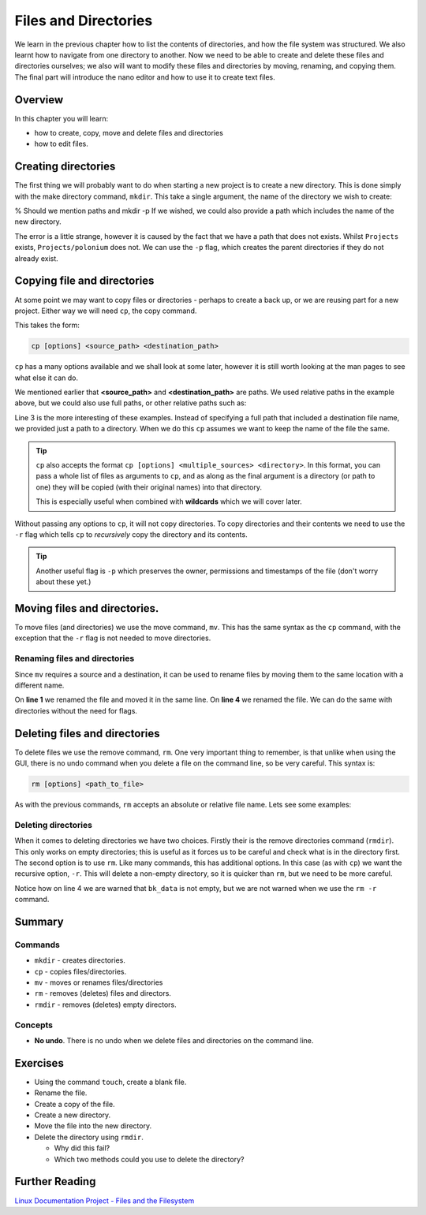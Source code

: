 ******************************************
Files and Directories
******************************************


We learn in the previous chapter how to list the contents of directories, and how the file system was structured. We also learnt how to navigate from one directory to another.  Now we need to be able to create and delete these files and directories ourselves; we also will want to modify these files and directories by moving, renaming, and copying them.  The final part will introduce the nano editor and how to use it to create text files.

Overview
======================

In this chapter you will learn:

* how to create, copy, move and delete files and directories
* how to edit files.

Creating directories
======================
The first thing we will probably want to do when starting a new project is to create a new directory.  This is done simply with the make directory command, ``mkdir``. This take a single argument, the name of the directory we wish to create:

.. code-block:: bash
   :linenos:

   $ ls -F
   Public/     Private/     Documents/
   Thesis/     Research/    contacts.txt
   $ mkdir Projects
   $ ls -F
   Public/     Private/    Projects/
   Documents/  Thesis/     Research/
   contacts.txt

% Should we mention paths and mkdir -p
If we wished, we could also provide a path which includes the name of the new directory. 

.. code-block:: bash
   :linenos:

   $ ls -F
   Public/     Private/     Documents/
   Thesis/     Research/    contacts.txt
   $ mkdir Projects/polonium/data
   mkdir: cannot create directory ‘Projects/polonium/data’: No such file or directory

The error is a little strange, however it is caused by the fact that we have a path that does not exists. Whilst ``Projects`` exists, ``Projects/polonium`` does not.  We can use the ``-p`` flag, which creates the parent directories if they do not already exist.

.. code-block:: bash
   :linenos:

   $ mkdir -p Projects/polonium/data
   $ ls -F -a Projects
   .  ..
   $ ls -F Projects
   polonium/
   $ ls -F Projects/polonium


.. touch and rmdir?

Copying file and directories
============================

At some point we may want to copy files or directories - perhaps to create a back up, or we are reusing part for a new project.  Either way we will need ``cp``, the copy command.

This takes the form:

.. code-block:: none

   cp [options] <source_path> <destination_path>

``cp`` has a many options available and we shall look at some later, however it is still worth looking at the man pages to see what else it can do.

.. code-block:: bash
   :linenos:

   $ ls
   report.txt
   $ cp report.txt backup_report.txt
   $ ls
   backup_report.txt  report.txt

We mentioned earlier that **<source_path>** and **<destination_path>** are paths.  We used relative paths in the example above, but we could also use full paths, or other relative paths such as:

.. code-block:: bash
   :linenos:

   $ cp ~/report.txt /home/rel/backup_report.txt
   $ cp /home/rel/report.txt ../../backup/backup_report.txt
   $ cp report.txt /backup/.
   $ ls /backup
   backup_report.txt report.txt

Line 3 is the more interesting of these examples.  Instead of specifying a full path that included a destination file name, we provided just a path to a directory.  When we do this ``cp`` assumes we want to keep the name of the file the same.

.. tip::
   ``cp`` also accepts the format ``cp [options] <multiple_sources> <directory>``. In this format, you can pass a whole list of files as arguments to ``cp``, and as along as the final argument is a directory (or path to one) they will be copied (with their original names) into that directory.

   This is especially useful when combined with **wildcards** which we will cover later.

Without passing any options to ``cp``, it will not copy directories.  To copy directories and their contents we need to use the ``-r`` flag which tells ``cp`` to *recursively* copy the directory and its contents.

.. code-block:: bash
   :linenos:

   $ ls
   backup_report.txt data report.txt
   $ cp data bk_data
   cp: omitting directory 'data'
   $ cp -r data bk_data
   $ ls
   backup_report.txt bk_data data report.txt

.. tip::
   Another useful flag is ``-p`` which preserves the owner, permissions and timestamps of the file (don't worry about these yet.)


Moving files and directories.
=============================

To move files (and directories) we use the move command, ``mv``.  This has the same syntax as the ``cp`` command, with the exception that the ``-r`` flag is not needed to move directories.

.. code-block:: bash
   :linenos:

   $ ls
   backup_report.txt bk_data data report.txt                                                                        
   $ mv backup_report.txt data/
   $ ls 
   bk_data data report.txt
   $ ls data/
   backup_report.txt

Renaming files and directories
------------------------------

Since ``mv`` requires a source and a destination, it can be used to rename files by moving them to the same location with a different name.

.. code-block:: bash
   :linenos:

   $ mv data/backup_report.txt old_report.txt
   $ ls
   old_report.txt bk_data data report.txt
   $ mv old_report.txt backup_report.txt
   $ ls
   backup_report.txt bk_data data report.txt

On **line 1** we renamed the file and moved it in the same line.  On **line 4** we renamed the file.  We can do the same with directories without the need for flags.


Deleting files and directories
=========================================

To delete files we use the remove command, ``rm``.  One very important thing to remember, is that unlike when using the GUI, there is no undo command when you delete a file on the command line, so be very careful. This syntax is:

.. code-block:: none

   rm [options] <path_to_file>

As with the previous commands, ``rm`` accepts an absolute or relative file name.  Lets see some examples:

.. code-block:: bash
   :linenos:

   $ ls
   backup_report.txt bk_data data report.txt
   $ rm backup_report.txt
   $ rm /home/rel/report.txt
   $ ls
   bk_data data

Deleting directories
--------------------

When it comes to deleting directories we have two choices.  Firstly their is the remove directories command (``rmdir``). This only works on empty directories; this is useful as it forces us to be careful and check what is in the directory first.  The second option is to use ``rm``.  Like many commands, this has additional options. In this case (as with  ``cp``) we want the recursive option, ``-r``. This will delete a non-empty directory, so it is quicker than ``rm``, but we need to be more careful.

.. code-block:: bash
   :linenos:

   $ ls
   bk_data data
   $ rmdir bk_data
   rmdir: failed to remove 'bk_data': Directory not empty
   $ rm -r bk_data
   $ ls
   data

Notice how on line 4 we are warned that ``bk_data`` is not empty, but we are not warned when we use the ``rm -r`` command.


Summary
=======

Commands
--------

* ``mkdir`` - creates directories.
* ``cp`` - copies files/directories.
* ``mv`` - moves or renames files/directories
* ``rm`` - removes (deletes) files and directors.
* ``rmdir`` - removes (deletes) empty directors.

Concepts
--------

* **No undo**.  There is no undo when we delete files and directories on the command line.

Exercises
=========

* Using the command ``touch``, create a blank file.
* Rename the file.
* Create a copy of the file.
* Create a new directory.
* Move the file into the new directory.
* Delete the directory using ``rmdir``.

  * Why did this fail?
  * Which two methods could you use to delete the directory?

Further Reading
======================

`Linux Documentation Project - Files and the Filesystem <http://www.tldp.org/LDP/intro-linux/html/chap_03.html>`_
